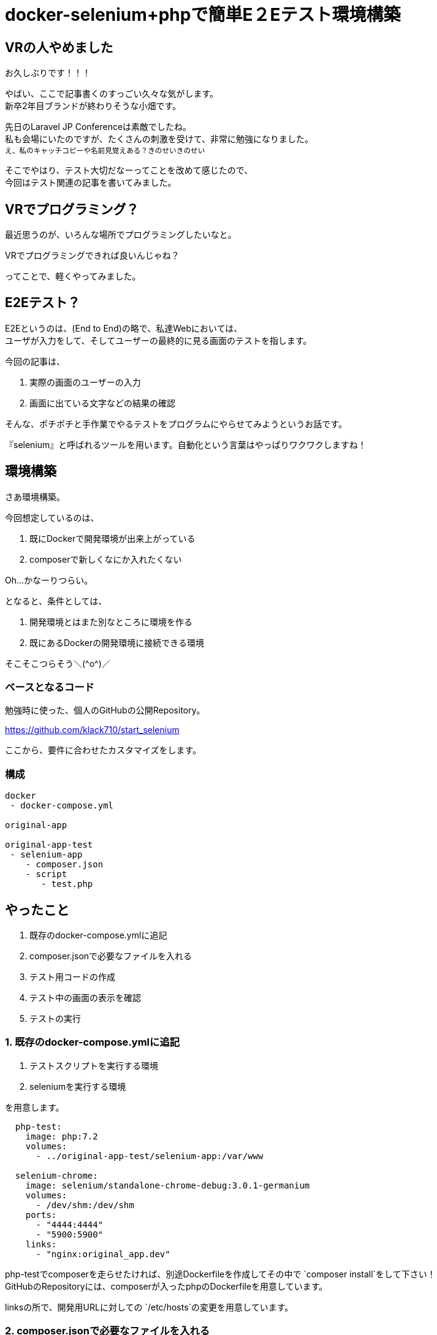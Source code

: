 = docker-selenium+phpで簡単E２Eテスト環境構築
:hp-alt-title: docker-selenium_with_php
:hp-tags: obata, docker, selenium, php, e2e


## VRの人やめました
お久しぶりです！！！

やばい、ここで記事書くのすっごい久々な気がします。 +
新卒2年目ブランドが終わりそうな小畑です。

先日のLaravel JP Conferenceは素敵でしたね。 +
私も会場にいたのですが、たくさんの刺激を受けて、非常に勉強になりました。 +
~え、私のキャッチコピーや名前見覚えある？きのせいきのせい~

そこでやはり、テスト大切だなーってことを改めて感じたので、 +
今回はテスト関連の記事を書いてみました。

## VRでプログラミング？
最近思うのが、いろんな場所でプログラミングしたいなと。

VRでプログラミングできれば良いんじゃね？

ってことで、軽くやってみました。

## E2Eテスト？
E2Eというのは、(End to End)の略で、私達Webにおいては、 +
ユーザが入力をして、そしてユーザーの最終的に見る画面のテストを指します。 +

今回の記事は、 +

1. 実際の画面のユーザーの入力 +
2. 画面に出ている文字などの結果の確認 +

そんな、ポチポチと手作業でやるテストをプログラムにやらせてみようというお話です。

『selenium』と呼ばれるツールを用います。自動化という言葉はやっぱりワクワクしますね！


## 環境構築
さあ環境構築。

今回想定しているのは、 +

1. 既にDockerで開発環境が出来上がっている
2. composerで新しくなにか入れたくない

Oh...かなーりつらい。

となると、条件としては、

1. 開発環境とはまた別なところに環境を作る
2. 既にあるDockerの開発環境に接続できる環境

そこそこつらそう＼(\^o^)／

### ベースとなるコード
勉強時に使った、個人のGitHubの公開Repository。

https://github.com/klack710/start_selenium

ここから、要件に合わせたカスタマイズをします。

### 構成
```
docker
 - docker-compose.yml

original-app

original-app-test
 - selenium-app
    - composer.json
    - script
       - test.php
```

## やったこと
1. 既存のdocker-compose.ymlに追記
2. composer.jsonで必要なファイルを入れる
3. テスト用コードの作成
4. テスト中の画面の表示を確認
5. テストの実行

### 1. 既存のdocker-compose.ymlに追記
1. テストスクリプトを実行する環境
2. seleniumを実行する環境

を用意します。
```
  php-test:
    image: php:7.2
    volumes:
      - ../original-app-test/selenium-app:/var/www

  selenium-chrome:
    image: selenium/standalone-chrome-debug:3.0.1-germanium
    volumes:
      - /dev/shm:/dev/shm
    ports:
      - "4444:4444"
      - "5900:5900"
    links:
      - "nginx:original_app.dev"
```

php-testでcomposerを走らせたければ、別途Dockerfileを作成してその中で `composer install`をして下さい！ +
GitHubのRepositoryには、composerが入ったphpのDockerfileを用意しています。

linksの所で、開発用URLに対しての `/etc/hosts`の変更を用意しています。

### 2. composer.jsonで必要なファイルを入れる

1. テスト用にphpunit
2. seleniumをphpで動かすためのdriver

composer.json
```
{
    "require-dev": {
        "phpunit/phpunit": "^7.0",
        "facebook/webdriver": "^1.1"
    }
}
```

ローカルでも、Dockerfileでcomposerを入れたコンテナ内でもいいので、 `composer install`。

### 3. テスト用コードの作成
```
<?php
namespace Script;
use PHPUnit\Framework\TestCase;
use Facebook\WebDriver\WebDriverBy;
use Facebook\WebDriver\WebDriverDimension;
use Facebook\WebDriver\Remote\RemoteWebDriver;
use Facebook\WebDriver\Remote\DesiredCapabilities;
use Facebook\WebDriver\WebDriverExpectedCondition;
/**
 * @property RemoteWebDriver driver
 */
class Test extends TestCase
{
    const WINDOW_HEIGHT = 900;
    const WINDOW_WIDTH = 1080;
    const SELENIUM_SERVER_HOST = "http://selenium-chrome:4444/wd/hub";
    protected $driver;
    public function testSelenium()
    {
        // ドライバーを生成
        $this->driver = RemoteWebDriver::create(self::SELENIUM_SERVER_HOST, DesiredCapabilities::chrome());
        // ブラウザの設定
        $this->driver->manage()->window()->setSize(new WebDriverDimension(self::WINDOW_WIDTH, self::WINDOW_HEIGHT));
        // 接続
        $this->driver->get("https://original_app.dev/");
        $this->driver->wait(20, 100)->until(
            WebDriverExpectedCondition::titleIs('original_app_title')
        );
        //titleの取得
        $title = $this->driver->findElement(WebDriverBy::cssSelector('#title'))->getText();
        // データの確認
        $this->assertEquals('original_app_title', $title);
        $this->driver->quit();
    }
}
```

linksでhostsを書き換えているおかげで、URLも開発環境と同じような感じに書き換わっていますね。

これで、ページを開いてid="title"に何が表示されるかをテスト出来ます！

### 4. テスト中の画面の表示を確認
(これは、macでの対応ですが、windowsも似た対応ができるはずです)

手元にあるchromeとかを立ち上げて、

1. vnc:localhost:5900をURL部分に打ち込む
2. 画面共有する？と出るので、はいを選ぶ
3. URLをもう一回打ち込む・・・この時、vncは要らないので `localhost:5900`
4. パスワードはsecret

これでテスト中の画面が見れるようになります。

### 5. テストの実行
php-testのコンテナ内とかで、

`vendor/bin/phpunit script/test.php`


image::/images/obata/docker-selenium_with_php/test_blog.gif[]

私のブログを対象としたテストですが、こんな感じに動きます！！！

おー！かっこいい！！！ +
これにinputタグ内の入力や、submitも簡単に設定出来ます。

夢が溢れますね！

## やってみて
わりとさくっと出来ました！

そして自動化素晴らしい。手作業どれだけ面倒だったか、、、

ブラウザのテストはわりと簡単にかけるので、seleniumをこの機会に触ってみてはいかがでしょうか！


## 参考記事
```
■docker-selenium 使って見た
https://qiita.com/yutachaos/items/4a1da5d55a3bf0df889e
```

